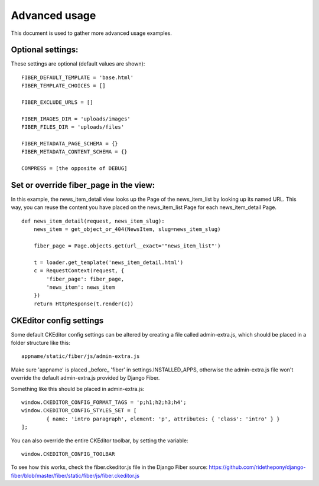 ==============
Advanced usage
==============


This document is used to gather more advanced usage examples.


Optional settings:
==================

These settings are optional (default values are shown):

::

	FIBER_DEFAULT_TEMPLATE = 'base.html'
	FIBER_TEMPLATE_CHOICES = []

	FIBER_EXCLUDE_URLS = []

	FIBER_IMAGES_DIR = 'uploads/images'
	FIBER_FILES_DIR = 'uploads/files'

	FIBER_METADATA_PAGE_SCHEMA = {}
	FIBER_METADATA_CONTENT_SCHEMA = {}

	COMPRESS = [the opposite of DEBUG]


Set or override fiber_page in the view:
=======================================

In this example, the news_item_detail view looks up the Page of the news_item_list by looking up its named URL. This way, you can reuse the content you have placed on the news_item_list Page for each news_item_detail Page.

::

	def news_item_detail(request, news_item_slug):
	    news_item = get_object_or_404(NewsItem, slug=news_item_slug)
	    
	    fiber_page = Page.objects.get(url__exact='"news_item_list"')
	    
	    t = loader.get_template('news_item_detail.html')
	    c = RequestContext(request, {
	        'fiber_page': fiber_page,
	        'news_item': news_item
	    })
	    return HttpResponse(t.render(c))


CKEditor config settings
========================

Some default CKEditor config settings can be altered by creating a file called admin-extra.js, which should be placed in a folder structure like this:

::

	appname/static/fiber/js/admin-extra.js

Make sure 'appname' is placed _before_ 'fiber' in settings.INSTALLED_APPS, otherwise the admin-extra.js file won't override the default admin-extra.js provided by Django Fiber.

Something like this should be placed in admin-extra.js:

::

	window.CKEDITOR_CONFIG_FORMAT_TAGS = 'p;h1;h2;h3;h4';
	window.CKEDITOR_CONFIG_STYLES_SET = [
		{ name: 'intro paragraph', element: 'p', attributes: { 'class': 'intro' } }
	];

You can also override the entire CKEditor toolbar, by setting the variable:

::

	window.CKEDITOR_CONFIG_TOOLBAR

To see how this works, check the fiber.ckeditor.js file in the Django Fiber source:
https://github.com/ridethepony/django-fiber/blob/master/fiber/static/fiber/js/fiber.ckeditor.js